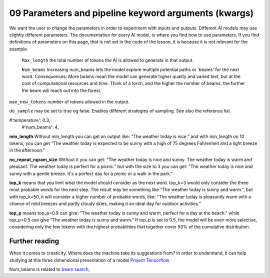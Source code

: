 .. _09_parameters:
09 Parameters and pipeline keyword arguments (kwargs)
==========

.. index:: parameters, num_beams, max_length, tokens, n_grams, early_stoppings, length_penalty

We want the user to change the parameters in order to experiment with inputs and putputs. Different AI models may use slightly different parameters. The documentation for every AI model, is where you find how to use parameters. If you find definitions of parameters on this page, that is not set in the code of the lesson, it is because it is not relevant for the example.

   ``Max_length`` the total number of tokens the AI is allowed to generate in that output.

   ``Num_beams`` Increasing num_beams lets the model explore multiple potential paths or 'beams' for the next word. Consequences: More beams mean the model can generate higher quality and varied text, but at the cost of computational resources and time. Think of a torch, and the higher the nomber of beams, the further the beam will reach out into the forest.

``max_new_tokens`` number of tokens allowed in the output.

``do_sample`` may be set to true og false. Enables different strategies of sampling. See also the reference list.
       

#'temperature': 0.3,
        #'num_beams': 4,
**min_length** Without min_length you can get an output like: "The weather today is nice." and with min_length on 10 tokens, you can get "The weather today is expected to be sunny with a high of 75 degrees Fahrenheit and a light breeze in the afternoon."

**no_repeat_ngram_size** Without it you can get: "The weather today is nice and sunny. The weather today is warm and pleasant. The weather today is perfect for a picnic." but with the size to 3 you can get: "The weather today is nice and sunny with a gentle breeze. It's a perfect day for a picnic or a walk in the park." 

**top_k** means that you limit what the model should consider as the next word. top_k=3 would only consider the three most probable words for the next step. The result may be something like "The weather today is sunny and warm.", but with top_k=50, it will consider a higher number of probable words, like: "The weather today is pleasantly warm with a chance of mild breezes and partly cloudy skies, making it an ideal day for outdoor activities."

**top_p** means top_p=0.9 can give: "The weather today is sunny and warm, perfect for a day at the beach." while top_p=0.5 can give "The weather today is sunny and warm." If top_p is set to 0.5, the model will be even more selective, considering only the few tokens with the highest probabilities that together cover 50% of the cumulative distribution.

.. todo:: 
   Todo 3.2: Definere early stopping.

Further reading
--------------
When it comes to creaticity, Where does the machine take its suggestions from? In order to understand, it can help studying at this three dimensional presentation of a model `Project Tensorflow <https://projector.tensorflow.org/>`_  

Num_beams is related to `beam search <https://en.wikipedia.org/wiki/Beam_search>`_,

